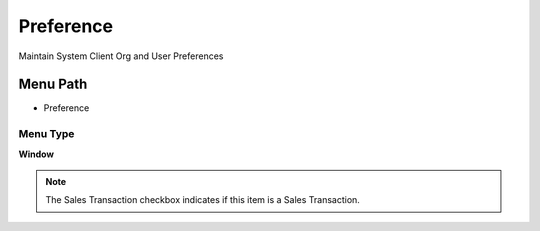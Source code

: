 
.. _functional-guide/menu/menu-preference:

==========
Preference
==========

Maintain System Client Org and User Preferences

Menu Path
=========


* Preference

Menu Type
---------
\ **Window**\ 

.. note::
    The Sales Transaction checkbox indicates if this item is a Sales Transaction.


.. seealso::
    :ref:`functional-guide/window/window-preference`
